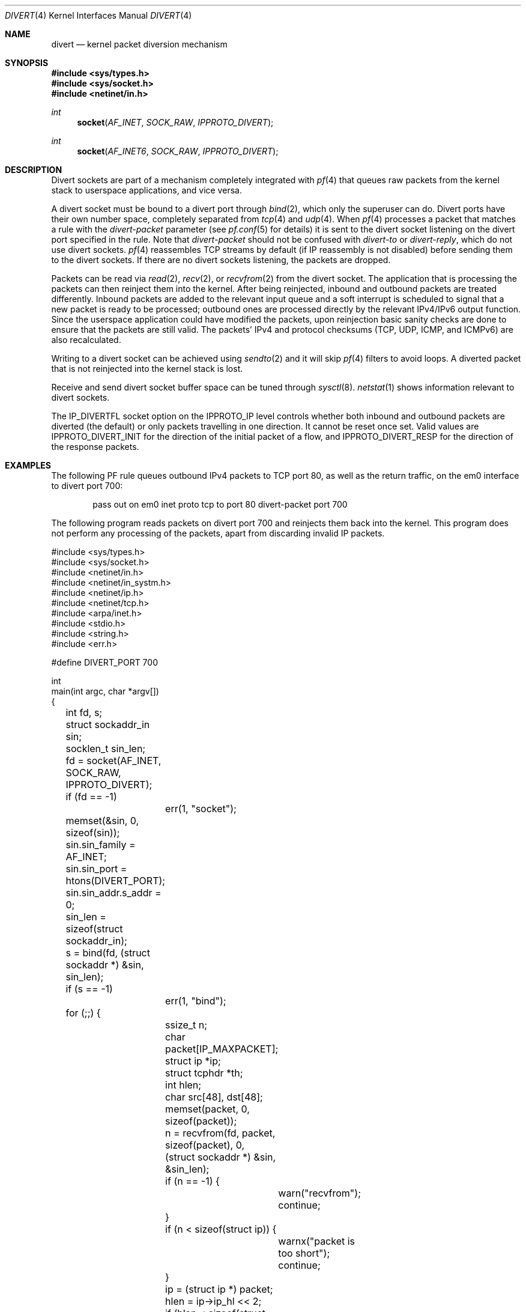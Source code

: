 .\"     $OpenBSD: divert.4,v 1.13 2013/06/02 01:07:47 benno Exp $
.\"
.\" Copyright (c) 2009 Michele Marchetto <michele@openbsd.org>
.\" Copyright (c) 2012-2014 Lawrence Teo <lteo@openbsd.org>
.\"
.\" Permission to use, copy, modify, and distribute this software for any
.\" purpose with or without fee is hereby granted, provided that the above
.\" copyright notice and this permission notice appear in all copies.
.\"
.\" THE SOFTWARE IS PROVIDED "AS IS" AND THE AUTHOR DISCLAIMS ALL WARRANTIES
.\" WITH REGARD TO THIS SOFTWARE INCLUDING ALL IMPLIED WARRANTIES OF
.\" MERCHANTABILITY AND FITNESS. IN NO EVENT SHALL THE AUTHOR BE LIABLE FOR
.\" ANY SPECIAL, DIRECT, INDIRECT, OR CONSEQUENTIAL DAMAGES OR ANY DAMAGES
.\" WHATSOEVER RESULTING FROM LOSS OF USE, DATA OR PROFITS, WHETHER IN AN
.\" ACTION OF CONTRACT, NEGLIGENCE OR OTHER TORTIOUS ACTION, ARISING OUT OF
.\" OR IN CONNECTION WITH THE USE OR PERFORMANCE OF THIS SOFTWARE.
.\"
.Dd $Mdocdate: June 2 2013 $
.Dt DIVERT 4
.Os
.Sh NAME
.Nm divert
.Nd kernel packet diversion mechanism
.Sh SYNOPSIS
.Fd #include <sys/types.h>
.Fd #include <sys/socket.h>
.Fd #include <netinet/in.h>
.Ft int
.Fn socket AF_INET SOCK_RAW IPPROTO_DIVERT
.Ft int
.Fn socket AF_INET6 SOCK_RAW IPPROTO_DIVERT
.Sh DESCRIPTION
Divert sockets are part of a mechanism completely integrated with
.Xr pf 4
that queues raw packets from the kernel stack to userspace applications,
and vice versa.
.Pp
A divert socket must be bound to a divert port through
.Xr bind 2 ,
which only the superuser can do.
Divert ports have their own number space, completely separated from
.Xr tcp 4
and
.Xr udp 4 .
When
.Xr pf 4
processes a packet that matches a rule with the
.Ar divert-packet
parameter
(see
.Xr pf.conf 5
for details) it is sent to the divert socket listening on the
divert port specified in the rule.
Note that
.Ar divert-packet
should not be confused with
.Ar divert-to
or
.Ar divert-reply ,
which do not use divert sockets.
.Xr pf 4
reassembles TCP streams by default (if IP reassembly is not disabled)
before sending them to the divert sockets.
If there are no divert sockets listening, the packets are dropped.
.Pp
Packets can be read via
.Xr read 2 ,
.Xr recv 2 ,
or
.Xr recvfrom 2
from the divert socket.
The application that is processing the packets can then reinject them into the
kernel.
After being reinjected, inbound and outbound packets are treated differently.
Inbound packets are added to the relevant input queue and a soft interrupt is
scheduled to signal that a new packet is ready to be processed; outbound ones
are processed directly by the relevant IPv4/IPv6 output function.
Since the userspace application could have modified the packets, upon
reinjection basic sanity checks are done to ensure that the packets are still
valid.
The packets' IPv4 and protocol checksums (TCP, UDP, ICMP, and ICMPv6) are also
recalculated.
.Pp
Writing to a divert socket can be achieved using
.Xr sendto 2
and it will skip
.Xr pf 4
filters to avoid loops.
A diverted packet that is not reinjected into the kernel stack is lost.
.Pp
Receive and send divert socket buffer space can be tuned through
.Xr sysctl 8 .
.Xr netstat 1
shows information relevant to divert sockets.
.Pp
The IP_DIVERTFL socket option on the IPPROTO_IP level controls
whether both inbound and outbound packets are diverted (the default)
or only packets travelling in one direction.
It cannot be reset once set.
Valid values are
.Dv IPPROTO_DIVERT_INIT
for the direction of the initial packet of a flow, and
.Dv IPPROTO_DIVERT_RESP
for the direction of the response packets.
.Sh EXAMPLES
The following PF rule queues outbound IPv4 packets to TCP port 80,
as well as the return traffic, on the em0 interface to divert port 700:
.Bd -literal -offset indent
pass out on em0 inet proto tcp to port 80 divert-packet port 700
.Ed
.Pp
The following program reads packets on divert port 700 and reinjects them
back into the kernel.
This program does not perform any processing of the packets,
apart from discarding invalid IP packets.
.Bd -literal
#include <sys/types.h>
#include <sys/socket.h>
#include <netinet/in.h>
#include <netinet/in_systm.h>
#include <netinet/ip.h>
#include <netinet/tcp.h>
#include <arpa/inet.h>
#include <stdio.h>
#include <string.h>
#include <err.h>

#define DIVERT_PORT 700

int
main(int argc, char *argv[])
{
	int fd, s;
	struct sockaddr_in sin;
	socklen_t sin_len;

	fd = socket(AF_INET, SOCK_RAW, IPPROTO_DIVERT);
	if (fd == -1)
		err(1, "socket");

	memset(&sin, 0, sizeof(sin));
	sin.sin_family = AF_INET;
	sin.sin_port = htons(DIVERT_PORT);
	sin.sin_addr.s_addr = 0;

	sin_len = sizeof(struct sockaddr_in);

	s = bind(fd, (struct sockaddr *) &sin, sin_len);
	if (s == -1)
		err(1, "bind");

	for (;;) {
		ssize_t n;
		char packet[IP_MAXPACKET];
		struct ip *ip;
		struct tcphdr *th;
		int hlen;
		char src[48], dst[48];

		memset(packet, 0, sizeof(packet));
		n = recvfrom(fd, packet, sizeof(packet), 0,
		    (struct sockaddr *) &sin, &sin_len);
		if (n == -1) {
			warn("recvfrom");
			continue;
		}
		if (n < sizeof(struct ip)) {
			warnx("packet is too short");
			continue;
		}

		ip = (struct ip *) packet;
		hlen = ip->ip_hl << 2;
		if (hlen < sizeof(struct ip) || ntohs(ip->ip_len) < hlen ||
		    n < ntohs(ip->ip_len)) {
			warnx("invalid IPv4 packet");
			continue;
		}

		th = (struct tcphdr *) (packet + hlen);

		if (inet_ntop(AF_INET, &ip->ip_src, src,
		    sizeof(src)) == NULL)
			(void)strlcpy(src, "?", sizeof(src));

		if (inet_ntop(AF_INET, &ip->ip_dst, dst,
		    sizeof(dst)) == NULL)
			(void)strlcpy(dst, "?", sizeof(dst));

		printf("%s:%u -> %s:%u\en",
		    src,
		    ntohs(th->th_sport),
		    dst,
		    ntohs(th->th_dport)
		);

		n = sendto(fd, packet, n, 0, (struct sockaddr *) &sin,
		    sin_len);
		if (n == -1)
			warn("sendto");
	}

	return 0;
}
.Ed
.Sh SEE ALSO
.Xr setsockopt 2 ,
.Xr socket 2 ,
.Xr ip 4 ,
.Xr pf.conf 5
.Sh HISTORY
The
.Nm
protocol first appeared in
.Ox 4.7 .
